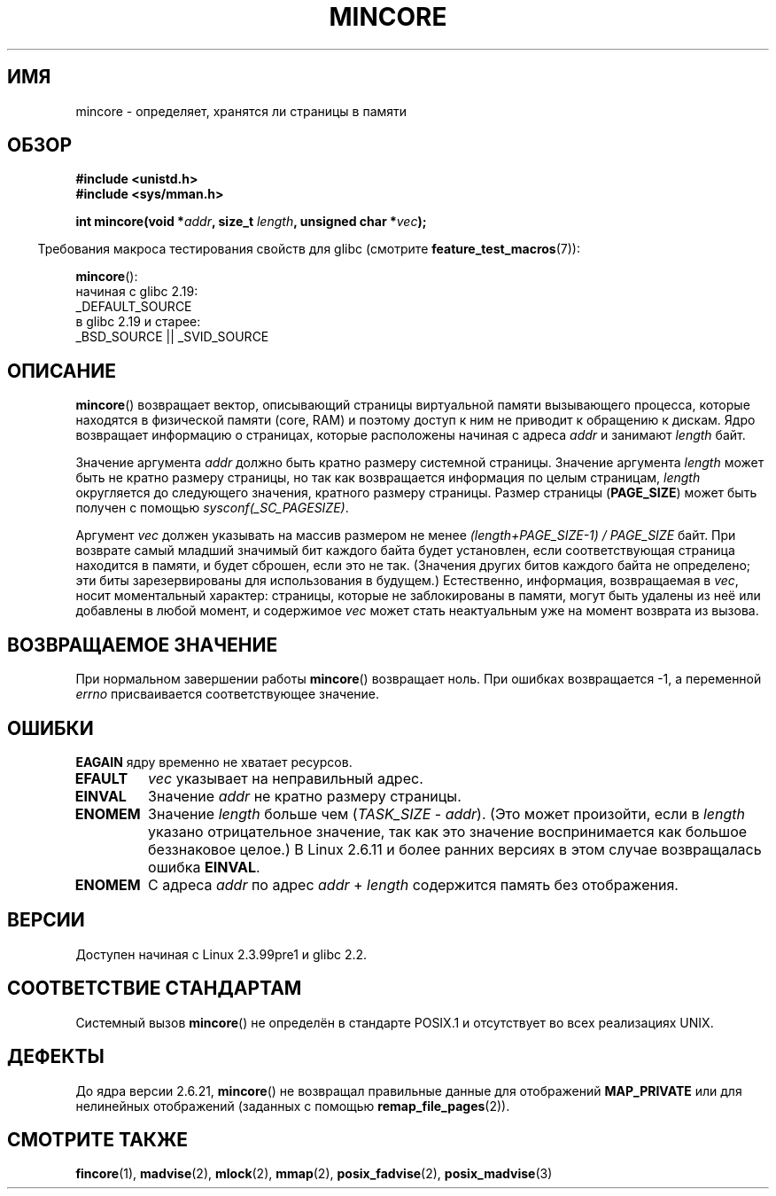 .\" -*- mode: troff; coding: UTF-8 -*-
.\" Copyright (C) 2001 Bert Hubert <ahu@ds9a.nl>
.\" and Copyright (C) 2007 Michael Kerrisk <mtk.manpages@gmail.com>
.\"
.\" %%%LICENSE_START(VERBATIM)
.\" Permission is granted to make and distribute verbatim copies of this
.\" manual provided the copyright notice and this permission notice are
.\" preserved on all copies.
.\"
.\" Permission is granted to copy and distribute modified versions of this
.\" manual under the conditions for verbatim copying, provided that the
.\" entire resulting derived work is distributed under the terms of a
.\" permission notice identical to this one.
.\"
.\" Since the Linux kernel and libraries are constantly changing, this
.\" manual page may be incorrect or out-of-date.  The author(s) assume no
.\" responsibility for errors or omissions, or for damages resulting from
.\" the use of the information contained herein.  The author(s) may not
.\" have taken the same level of care in the production of this manual,
.\" which is licensed free of charge, as they might when working
.\" professionally.
.\"
.\" Formatted or processed versions of this manual, if unaccompanied by
.\" the source, must acknowledge the copyright and authors of this work.
.\" %%%LICENSE_END
.\"
.\" Created Sun Jun 3 17:23:32 2001 by bert hubert <ahu@ds9a.nl>
.\" Slightly adapted, following comments by Hugh Dickins, aeb, 2001-06-04.
.\" Modified, 20 May 2003, Michael Kerrisk <mtk.manpages@gmail.com>
.\" Modified, 30 Apr 2004, Michael Kerrisk <mtk.manpages@gmail.com>
.\" 2005-04-05 mtk, Fixed error descriptions
.\" 	after message from <gordon.jin@intel.com>
.\" 2007-01-08 mtk, rewrote various parts
.\"
.\"*******************************************************************
.\"
.\" This file was generated with po4a. Translate the source file.
.\"
.\"*******************************************************************
.TH MINCORE 2 2017\-09\-15 Linux "Руководство программиста Linux"
.SH ИМЯ
mincore \- определяет, хранятся ли страницы в памяти
.SH ОБЗОР
\fB#include <unistd.h>\fP
.br
\fB#include <sys/mman.h>\fP
.PP
\fBint mincore(void *\fP\fIaddr\fP\fB, size_t \fP\fIlength\fP\fB, unsigned char
*\fP\fIvec\fP\fB);\fP
.PP
.in -4n
Требования макроса тестирования свойств для glibc (смотрите
\fBfeature_test_macros\fP(7)):
.in
.PP
\fBmincore\fP():
    начиная с glibc 2.19:
        _DEFAULT_SOURCE
    в glibc 2.19 и старее:
        _BSD_SOURCE || _SVID_SOURCE
.SH ОПИСАНИЕ
\fBmincore\fP() возвращает вектор, описывающий страницы виртуальной памяти
вызывающего процесса, которые находятся в физической памяти (core, RAM) и
поэтому доступ к ним не приводит к обращению к дискам. Ядро возвращает
информацию о страницах, которые расположены начиная с адреса \fIaddr\fP и
занимают \fIlength\fP байт.
.PP
Значение аргумента \fIaddr\fP должно быть кратно размеру системной
страницы. Значение аргумента \fIlength\fP может быть не кратно размеру
страницы, но так как возвращается информация по целым страницам, \fIlength\fP
округляется до следующего значения, кратного размеру страницы. Размер
страницы (\fBPAGE_SIZE\fP) может быть получен с помощью
\fIsysconf(_SC_PAGESIZE)\fP.
.PP
Аргумент \fIvec\fP должен указывать на массив размером не менее
\fI(length+PAGE_SIZE\-1) / PAGE_SIZE\fP байт. При возврате самый младший
значимый бит каждого байта будет установлен, если соответствующая страница
находится в памяти, и будет сброшен, если это не так. (Значения других битов
каждого байта не определено; эти биты зарезервированы для использования в
будущем.) Естественно, информация, возвращаемая в \fIvec\fP, носит моментальный
характер: страницы, которые не заблокированы в памяти, могут быть удалены из
неё или добавлены в любой момент, и содержимое \fIvec\fP может стать
неактуальным уже на момент возврата из вызова.
.SH "ВОЗВРАЩАЕМОЕ ЗНАЧЕНИЕ"
При нормальном завершении работы \fBmincore\fP()  возвращает ноль. При ошибках
возвращается \-1, а переменной \fIerrno\fP присваивается соответствующее
значение.
.SH ОШИБКИ
\fBEAGAIN\fP ядру временно не хватает ресурсов.
.TP 
\fBEFAULT\fP
\fIvec\fP указывает на неправильный адрес.
.TP 
\fBEINVAL\fP
Значение \fIaddr\fP не кратно размеру страницы.
.TP 
\fBENOMEM\fP
Значение \fIlength\fP больше чем (\fITASK_SIZE\fP \- \fIaddr\fP). (Это может
произойти, если в \fIlength\fP указано отрицательное значение, так как это
значение воспринимается как большое беззнаковое целое.) В Linux 2.6.11 и
более ранних версиях в этом случае возвращалась ошибка \fBEINVAL\fP.
.TP 
\fBENOMEM\fP
С адреса \fIaddr\fP по адрес \fIaddr\fP + \fIlength\fP содержится память без
отображения.
.SH ВЕРСИИ
Доступен начиная с Linux 2.3.99pre1 и glibc 2.2.
.SH "СООТВЕТСТВИЕ СТАНДАРТАМ"
.\" It is on at least NetBSD, FreeBSD, OpenBSD, Solaris 8,
.\" AIX 5.1, SunOS 4.1
.\" .SH HISTORY
.\" The
.\" .BR mincore ()
.\" function first appeared in 4.4BSD.
Системный вызов \fBmincore\fP() не определён в стандарте POSIX.1 и отсутствует
во всех реализациях UNIX.
.SH ДЕФЕКТЫ
.\" Linux (up to now, 2.6.5),
.\" .B mincore
.\" does not return correct information for MAP_PRIVATE mappings:
.\" for a MAP_PRIVATE file mapping,
.\" .B mincore
.\" returns the residency of the file pages, rather than any
.\" modified process-private pages that have been copied on write;
.\" for a MAP_PRIVATE mapping of
.\" .IR /dev/zero ,
.\" .B mincore
.\" always reports pages as nonresident;
.\" and for a MAP_PRIVATE, MAP_ANONYMOUS mapping,
.\" .B mincore
.\" always fails with the error
.\" .BR ENOMEM .
До ядра версии 2.6.21, \fBmincore\fP() не возвращал правильные данные для
отображений \fBMAP_PRIVATE\fP или для нелинейных отображений (заданных с
помощью \fBremap_file_pages\fP(2)).
.SH "СМОТРИТЕ ТАКЖЕ"
\fBfincore\fP(1), \fBmadvise\fP(2), \fBmlock\fP(2), \fBmmap\fP(2), \fBposix_fadvise\fP(2),
\fBposix_madvise\fP(3)
